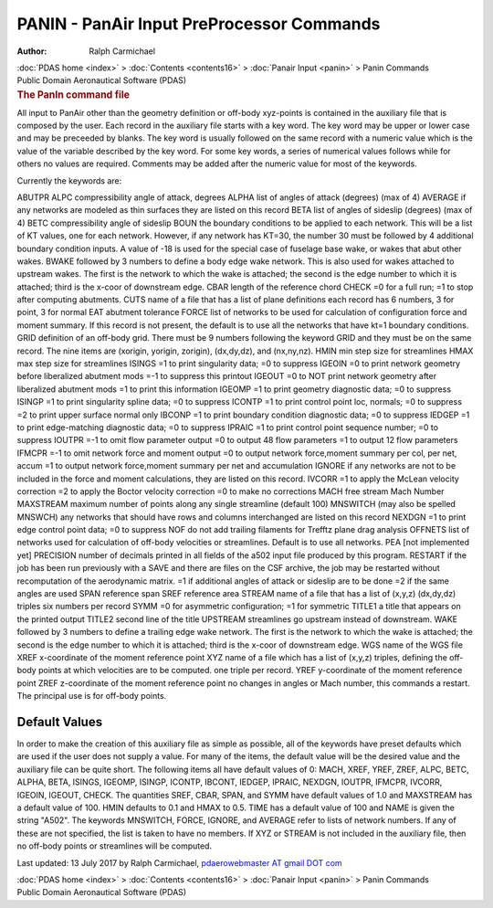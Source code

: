 ==========================================
PANIN - PanAir Input PreProcessor Commands
==========================================

:Author: Ralph Carmichael

.. container:: crumb

   :doc:`PDAS home <index>` > :doc:`Contents <contents16>` > :doc:`Panair
   Input <panin>` > Panin Commands

.. container:: newbanner

   Public Domain Aeronautical Software (PDAS)  

.. container::
   :name: header

   .. rubric:: The PanIn command file
      :name: the-panin-command-file

All input to PanAir other than the geometry definition or off-body
xyz-points is contained in the auxiliary file that is composed by the
user. Each record in the auxiliary file starts with a key word. The key
word may be upper or lower case and may be preceeded by blanks. The key
word is usually followed on the same record with a numeric value which
is the value of the variable described by the key word. For some key
words, a series of numerical values follows while for others no values
are required. Comments may be added after the numeric value for most of
the keywords.

Currently the keywords are:

ABUTPR ALPC compressibility angle of attack, degrees ALPHA list of
angles of attack (degrees) (max of 4) AVERAGE if any networks are
modeled as thin surfaces they are listed on this record BETA list of
angles of sideslip (degrees) (max of 4) BETC compressibility angle of
sideslip BOUN the boundary conditions to be applied to each network.
This will be a list of KT values, one for each network. However, if any
network has KT=30, the number 30 must be followed by 4 additional
boundary condition inputs. A value of -18 is used for the special case
of fuselage base wake, or wakes that abut other wakes. BWAKE followed by
3 numbers to define a body edge wake network. This is also used for
wakes attached to upstream wakes. The first is the network to which the
wake is attached; the second is the edge number to which it is attached;
third is the x-coor of downstream edge. CBAR length of the reference
chord CHECK =0 for a full run; =1 to stop after computing abutments.
CUTS name of a file that has a list of plane definitions each record has
6 numbers, 3 for point, 3 for normal EAT abutment tolerance FORCE list
of networks to be used for calculation of configuration force and moment
summary. If this record is not present, the default is to use all the
networks that have kt=1 boundary conditions. GRID definition of an
off-body grid. There must be 9 numbers following the keyword GRID and
they must be on the same record. The nine items are (xorigin, yorigin,
zorigin), (dx,dy,dz), and (nx,ny,nz). HMIN min step size for streamlines
HMAX max step size for streamlines ISINGS =1 to print singularity data;
=0 to suppress IGEOIN =0 to print network geometry before liberalized
abutment mods =-1 to suppress this printout IGEOUT =0 to NOT print
network geometry after liberalized abutment mods =1 to print this
information IGEOMP =1 to print geometry diagnostic data; =0 to suppress
ISINGP =1 to print singularity spline data; =0 to suppress ICONTP =1 to
print control point loc, normals; =0 to suppress =2 to print upper
surface normal only IBCONP =1 to print boundary condition diagnostic
data; =0 to suppress IEDGEP =1 to print edge-matching diagnostic data;
=0 to suppress IPRAIC =1 to print control point sequence number; =0 to
suppress IOUTPR =-1 to omit flow parameter output =0 to output 48 flow
parameters =1 to output 12 flow parameters IFMCPR =-1 to omit network
force and moment output =0 to output network force,moment summary per
col, per net, accum =1 to output network force,moment summary per net
and accumulation IGNORE if any networks are not to be included in the
force and moment calculations, they are listed on this record. IVCORR =1
to apply the McLean velocity correction =2 to apply the Boctor velocity
correction =0 to make no corrections MACH free stream Mach Number
MAXSTREAM maximum number of points along any single streamline (default
100) MNSWITCH (may also be spelled MNSWCH) any networks that should have
rows and columns interchanged are listed on this record NEXDGN =1 to
print edge control point data; =0 to suppress NOF do not add trailing
filaments for Trefftz plane drag analysis OFFNETS list of networks used
for calculation of off-body velocities or streamlines. Default is to use
all networks. PEA [not implemented yet] PRECISION number of decimals
printed in all fields of the a502 input file produced by this program.
RESTART if the job has been run previously with a SAVE and there are
files on the CSF archive, the job may be restarted without recomputation
of the aerodynamic matrix. =1 if additional angles of attack or sideslip
are to be done =2 if the same angles are used SPAN reference span SREF
reference area STREAM name of a file that has a list of (x,y,z)
(dx,dy,dz) triples six numbers per record SYMM =0 for asymmetric
configuration; =1 for symmetric TITLE1 a title that appears on the
printed output TITLE2 second line of the title UPSTREAM streamlines go
upstream instead of downstream. WAKE followed by 3 numbers to define a
trailing edge wake network. The first is the network to which the wake
is attached; the second is the edge number to which it is attached;
third is the x-coor of downstream edge. WGS name of the WGS file XREF
x-coordinate of the moment reference point XYZ name of a file which has
a list of (x,y,z) triples, defining the off-body points at which
velocities are to be computed. one triple per record. YREF y-coordinate
of the moment reference point ZREF z-coordinate of the moment reference
point no changes in angles or Mach number, this commands a restart. The
principal use is for off-body points.

Default Values
==============

In order to make the creation of this auxiliary file as simple as
possible, all of the keywords have preset defaults which are used if the
user does not supply a value. For many of the items, the default value
will be the desired value and the auxiliary file can be quite short. The
following items all have default values of 0: MACH, XREF, YREF, ZREF,
ALPC, BETC, ALPHA, BETA, ISINGS, IGEOMP, ISINGP, ICONTP, IBCONT, IEDGEP,
IPRAIC, NEXDGN, IOUTPR, IFMCPR, IVCORR, IGEOIN, IGEOUT, CHECK. The
quantities SREF, CBAR, SPAN, and SYMM have default values of 1.0 and
MAXSTREAM has a default value of 100. HMIN defaults to 0.1 and HMAX to
0.5. TIME has a default value of 100 and NAME is given the string
\"A502\". The keywords MNSWITCH, FORCE, IGNORE, and AVERAGE refer to
lists of network numbers. If any of these are not specified, the list is
taken to have no members. If XYZ or STREAM is not included in the
auxiliary file, then no off-body points or streamlines will be computed.



Last updated: 13 July 2017 by Ralph Carmichael, `pdaerowebmaster AT
gmail DOT com <mailto:pdaerowebmaster@gmail.com>`__

.. container:: crumb

   :doc:`PDAS home <index>` > :doc:`Contents <contents16>` > :doc:`Panair
   Input <panin>` > Panin Commands

.. container:: newbanner

   Public Domain Aeronautical Software (PDAS)  
